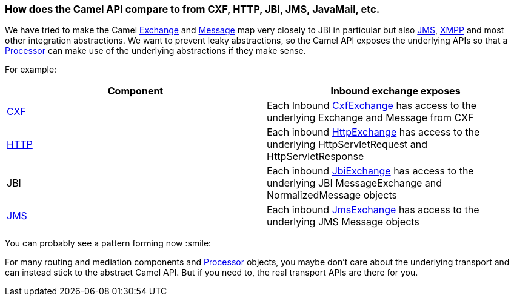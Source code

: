 [[HowdoestheCamelAPIcompareto-HowdoestheCamelAPIcomparetofromCXFHTTPJBIJMSJavaMailetc]]
=== How does the Camel API compare to from CXF, HTTP, JBI, JMS, JavaMail, etc.

We have tried to make the Camel
http://camel.apache.org/maven/current/camel-core/apidocs/org/apache/camel/Exchange.html[Exchange]
and
http://camel.apache.org/maven/current/camel-core/apidocs/org/apache/camel/Message.html[Message]
map very closely to JBI in particular but also
xref:cxf-component,CXF>>, <<http-component,HTTP>>, <<jms-component.adoc[JMS],
xref:mail-component,Mail>>, <<xmpp-component.adoc[XMPP] and most other integration
abstractions. We want to prevent leaky abstractions, so the Camel API
exposes the underlying APIs so that a xref:../processor.adoc[Processor] can
make use of the underlying abstractions if they make sense.

For example:

[width="100%",cols="50%,50%",options="header",]
|=======================================================================
|Component |Inbound exchange exposes
|xref:cxf-component.adoc[CXF] |Each Inbound
http://camel.apache.org/maven/current/camel-cxf/apidocs/org/apache/camel/component/cxf/CxfExchange.html[CxfExchange]
has access to the underlying Exchange and Message from CXF

|xref:http-component.adoc[HTTP] |Each inbound
http://camel.apache.org/maven/current/camel-http/apidocs/org/apache/camel/component/http/HttpExchange.html[HttpExchange]
has access to the underlying HttpServletRequest and HttpServletResponse

|JBI |Each inbound
http://camel.apache.org/maven/current/camel-jbi/apidocs/org/apache/camel/component/jbi/JbiExchange.html[JbiExchange]
has access to the underlying JBI MessageExchange and NormalizedMessage
objects

|xref:jms-component.adoc[JMS] |Each inbound
http://camel.apache.org/maven/current/camel-jms/apidocs/org/apache/camel/component/jms/JmsExchange.html[JmsExchange]
has access to the underlying JMS Message objects
|=======================================================================

You can probably see a pattern forming now :smile:

For many routing and mediation components and
xref:../processor.adoc[Processor] objects, you maybe don't care about the
underlying transport and can instead stick to the abstract Camel API.
But if you need to, the real transport APIs are there for you.

